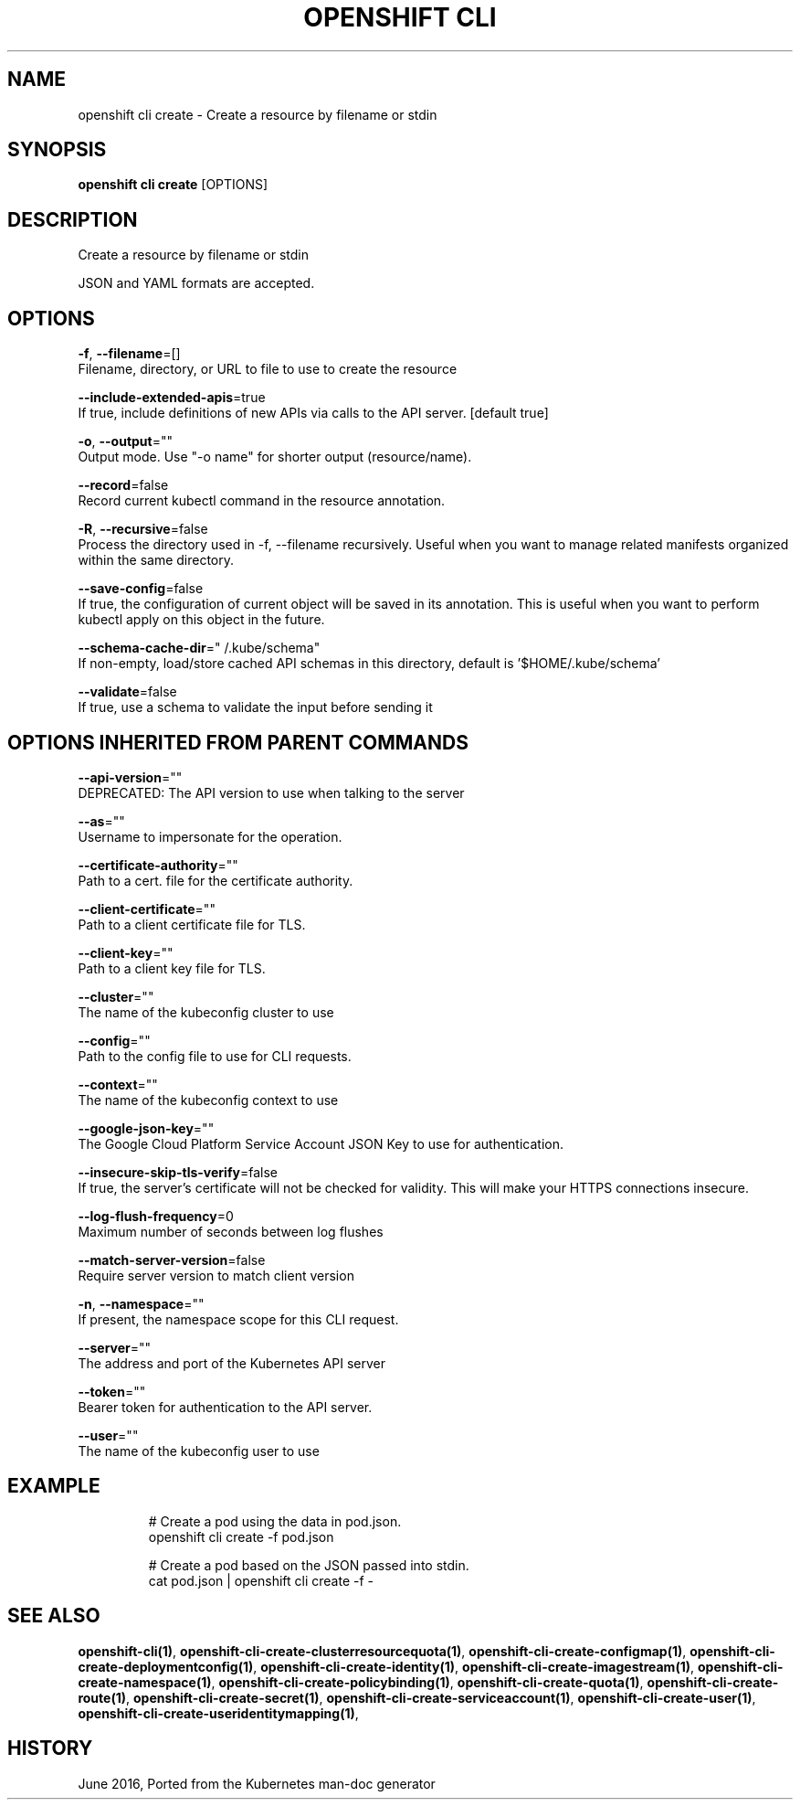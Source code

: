 .TH "OPENSHIFT CLI" "1" " Openshift CLI User Manuals" "Openshift" "June 2016"  ""


.SH NAME
.PP
openshift cli create \- Create a resource by filename or stdin


.SH SYNOPSIS
.PP
\fBopenshift cli create\fP [OPTIONS]


.SH DESCRIPTION
.PP
Create a resource by filename or stdin

.PP
JSON and YAML formats are accepted.


.SH OPTIONS
.PP
\fB\-f\fP, \fB\-\-filename\fP=[]
    Filename, directory, or URL to file to use to create the resource

.PP
\fB\-\-include\-extended\-apis\fP=true
    If true, include definitions of new APIs via calls to the API server. [default true]

.PP
\fB\-o\fP, \fB\-\-output\fP=""
    Output mode. Use "\-o name" for shorter output (resource/name).

.PP
\fB\-\-record\fP=false
    Record current kubectl command in the resource annotation.

.PP
\fB\-R\fP, \fB\-\-recursive\fP=false
    Process the directory used in \-f, \-\-filename recursively. Useful when you want to manage related manifests organized within the same directory.

.PP
\fB\-\-save\-config\fP=false
    If true, the configuration of current object will be saved in its annotation. This is useful when you want to perform kubectl apply on this object in the future.

.PP
\fB\-\-schema\-cache\-dir\fP="\~/.kube/schema"
    If non\-empty, load/store cached API schemas in this directory, default is '$HOME/.kube/schema'

.PP
\fB\-\-validate\fP=false
    If true, use a schema to validate the input before sending it


.SH OPTIONS INHERITED FROM PARENT COMMANDS
.PP
\fB\-\-api\-version\fP=""
    DEPRECATED: The API version to use when talking to the server

.PP
\fB\-\-as\fP=""
    Username to impersonate for the operation.

.PP
\fB\-\-certificate\-authority\fP=""
    Path to a cert. file for the certificate authority.

.PP
\fB\-\-client\-certificate\fP=""
    Path to a client certificate file for TLS.

.PP
\fB\-\-client\-key\fP=""
    Path to a client key file for TLS.

.PP
\fB\-\-cluster\fP=""
    The name of the kubeconfig cluster to use

.PP
\fB\-\-config\fP=""
    Path to the config file to use for CLI requests.

.PP
\fB\-\-context\fP=""
    The name of the kubeconfig context to use

.PP
\fB\-\-google\-json\-key\fP=""
    The Google Cloud Platform Service Account JSON Key to use for authentication.

.PP
\fB\-\-insecure\-skip\-tls\-verify\fP=false
    If true, the server's certificate will not be checked for validity. This will make your HTTPS connections insecure.

.PP
\fB\-\-log\-flush\-frequency\fP=0
    Maximum number of seconds between log flushes

.PP
\fB\-\-match\-server\-version\fP=false
    Require server version to match client version

.PP
\fB\-n\fP, \fB\-\-namespace\fP=""
    If present, the namespace scope for this CLI request.

.PP
\fB\-\-server\fP=""
    The address and port of the Kubernetes API server

.PP
\fB\-\-token\fP=""
    Bearer token for authentication to the API server.

.PP
\fB\-\-user\fP=""
    The name of the kubeconfig user to use


.SH EXAMPLE
.PP
.RS

.nf
  # Create a pod using the data in pod.json.
  openshift cli create \-f pod.json
  
  # Create a pod based on the JSON passed into stdin.
  cat pod.json | openshift cli create \-f \-

.fi
.RE


.SH SEE ALSO
.PP
\fBopenshift\-cli(1)\fP, \fBopenshift\-cli\-create\-clusterresourcequota(1)\fP, \fBopenshift\-cli\-create\-configmap(1)\fP, \fBopenshift\-cli\-create\-deploymentconfig(1)\fP, \fBopenshift\-cli\-create\-identity(1)\fP, \fBopenshift\-cli\-create\-imagestream(1)\fP, \fBopenshift\-cli\-create\-namespace(1)\fP, \fBopenshift\-cli\-create\-policybinding(1)\fP, \fBopenshift\-cli\-create\-quota(1)\fP, \fBopenshift\-cli\-create\-route(1)\fP, \fBopenshift\-cli\-create\-secret(1)\fP, \fBopenshift\-cli\-create\-serviceaccount(1)\fP, \fBopenshift\-cli\-create\-user(1)\fP, \fBopenshift\-cli\-create\-useridentitymapping(1)\fP,


.SH HISTORY
.PP
June 2016, Ported from the Kubernetes man\-doc generator
